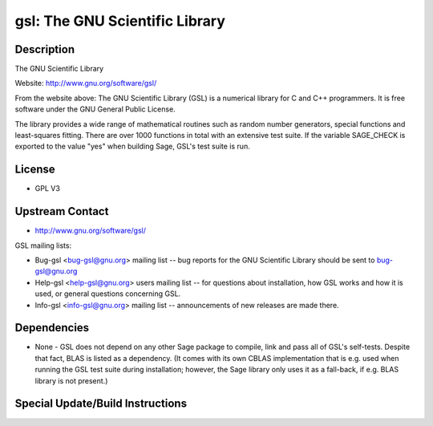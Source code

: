 gsl: The GNU Scientific Library
===============================

Description
-----------

The GNU Scientific Library

Website: http://www.gnu.org/software/gsl/

From the website above: The GNU Scientific Library (GSL) is a numerical
library for C and C++ programmers. It is free software under the GNU
General Public License.

The library provides a wide range of mathematical routines such as
random number generators, special functions and least-squares fitting.
There are over 1000 functions in total with an extensive test suite. If
the variable SAGE_CHECK is exported to the value "yes" when building
Sage, GSL's test suite is run.

License
-------

-  GPL V3


Upstream Contact
----------------

-  http://www.gnu.org/software/gsl/

GSL mailing lists:

-  Bug-gsl <bug-gsl@gnu.org> mailing list -- bug reports for the GNU
   Scientific Library should be sent to bug-gsl@gnu.org

-  Help-gsl <help-gsl@gnu.org> users mailing list -- for questions about
   installation, how GSL works and how it is used, or general questions
   concerning GSL.

-  Info-gsl <info-gsl@gnu.org> mailing list -- announcements of new
   releases
   are made there.

Dependencies
------------

-  None - GSL does not depend on any other Sage package to compile, link
   and pass all of GSL's self-tests. Despite that fact, BLAS is listed
   as
   a dependency. (It comes with its own CBLAS implementation that is
   e.g.
   used when running the GSL test suite during installation; however,
   the
   Sage library only uses it as a fall-back, if e.g. BLAS library is not
   present.)


Special Update/Build Instructions
---------------------------------
